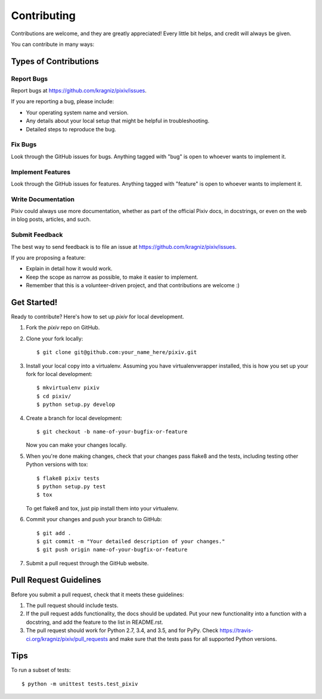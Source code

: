 ============
Contributing
============

Contributions are welcome, and they are greatly appreciated! Every
little bit helps, and credit will always be given.

You can contribute in many ways:

Types of Contributions
----------------------

Report Bugs
~~~~~~~~~~~

Report bugs at https://github.com/kragniz/pixiv/issues.

If you are reporting a bug, please include:

* Your operating system name and version.
* Any details about your local setup that might be helpful in troubleshooting.
* Detailed steps to reproduce the bug.

Fix Bugs
~~~~~~~~

Look through the GitHub issues for bugs. Anything tagged with "bug"
is open to whoever wants to implement it.

Implement Features
~~~~~~~~~~~~~~~~~~

Look through the GitHub issues for features. Anything tagged with "feature"
is open to whoever wants to implement it.

Write Documentation
~~~~~~~~~~~~~~~~~~~

Pixiv could always use more documentation, whether as part of the
official Pixiv docs, in docstrings, or even on the web in blog posts,
articles, and such.

Submit Feedback
~~~~~~~~~~~~~~~

The best way to send feedback is to file an issue at https://github.com/kragniz/pixiv/issues.

If you are proposing a feature:

* Explain in detail how it would work.
* Keep the scope as narrow as possible, to make it easier to implement.
* Remember that this is a volunteer-driven project, and that contributions
  are welcome :)

Get Started!
------------

Ready to contribute? Here's how to set up `pixiv` for local development.

1. Fork the `pixiv` repo on GitHub.
2. Clone your fork locally::

    $ git clone git@github.com:your_name_here/pixiv.git

3. Install your local copy into a virtualenv. Assuming you have virtualenvwrapper installed, this is how you set up your fork for local development::

    $ mkvirtualenv pixiv
    $ cd pixiv/
    $ python setup.py develop

4. Create a branch for local development::

    $ git checkout -b name-of-your-bugfix-or-feature

   Now you can make your changes locally.

5. When you're done making changes, check that your changes pass flake8 and the tests, including testing other Python versions with tox::

    $ flake8 pixiv tests
    $ python setup.py test
    $ tox

   To get flake8 and tox, just pip install them into your virtualenv.

6. Commit your changes and push your branch to GitHub::

    $ git add .
    $ git commit -m "Your detailed description of your changes."
    $ git push origin name-of-your-bugfix-or-feature

7. Submit a pull request through the GitHub website.

Pull Request Guidelines
-----------------------

Before you submit a pull request, check that it meets these guidelines:

1. The pull request should include tests.
2. If the pull request adds functionality, the docs should be updated. Put
   your new functionality into a function with a docstring, and add the
   feature to the list in README.rst.
3. The pull request should work for Python 2.7, 3.4, and 3.5, and for PyPy.
   Check https://travis-ci.org/kragniz/pixiv/pull_requests and make sure that
   the tests pass for all supported Python versions.

Tips
----

To run a subset of tests::

    $ python -m unittest tests.test_pixiv
